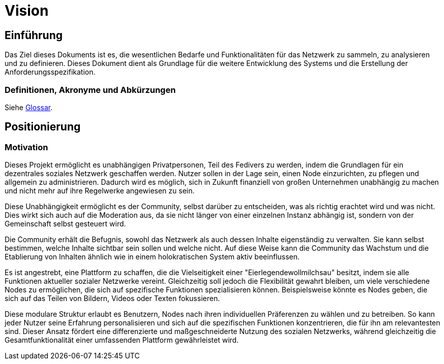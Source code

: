 = Vision

== Einführung
Das Ziel dieses Dokuments ist es, die wesentlichen Bedarfe und Funktionalitäten für das Netzwerk zu sammeln, zu analysieren und zu definieren. Dieses Dokument dient als Grundlage für die weitere Entwicklung des Systems und die Erstellung der Anforderungsspezifikation.

=== Definitionen, Akronyme und Abkürzungen

Siehe <<#glossary, Glossar>>.


== Positionierung

=== Motivation
//Erläutern Sie kurz den Hintergrund, in dem das Projekt angesiedelt ist. Welches Problem soll gelöst werden, wie ist es entstanden? Welche Verbesserung wird angestrebt. Achten Sie darauf, eine fachliche (organisatorische, betriebswirtschaftliche) Perspektive einzunehmen.
Dieses Projekt ermöglicht es unabhängigen Privatpersonen, Teil des Fedivers zu werden, indem die Grundlagen für ein dezentrales soziales Netzwerk geschaffen werden. Nutzer sollen in der Lage sein, einen Node einzurichten, zu pflegen und allgemein zu administrieren. Dadurch wird es möglich, sich in Zukunft finanziell von großen Unternehmen unabhängig zu machen und nicht mehr auf ihre Regelwerke angewiesen zu sein.

Diese Unabhängigkeit ermöglicht es der Community, selbst darüber zu entscheiden, was als richtig erachtet wird und was nicht. Dies wirkt sich auch auf die Moderation aus, da sie nicht länger von einer einzelnen Instanz abhängig ist, sondern von der Gemeinschaft selbst gesteuert wird.

Die Community erhält die Befugnis, sowohl das Netzwerk als auch dessen Inhalte eigenständig zu verwalten. Sie kann selbst bestimmen, welche Inhalte sichtbar sein sollen und welche nicht. Auf diese Weise kann die Community das Wachstum und die Etablierung von Inhalten ähnlich wie in einem holokratischen System aktiv beeinflussen.

Es ist angestrebt, eine Plattform zu schaffen, die die Vielseitigkeit einer "Eierlegendewollmilchsau" besitzt, indem sie alle Funktionen aktueller sozialer Netzwerke vereint. Gleichzeitig soll jedoch die Flexibilität gewahrt bleiben, um viele verschiedene Nodes zu ermöglichen, die sich auf spezifische Funktionen spezialisieren können. Beispielsweise könnte es Nodes geben, die sich auf das Teilen von Bildern, Videos oder Texten fokussieren.

Diese modulare Struktur erlaubt es Benutzern, Nodes nach ihren individuellen Präferenzen zu wählen und zu betreiben. So kann jeder Nutzer seine Erfahrung personalisieren und sich auf die spezifischen Funktionen konzentrieren, die für ihn am relevantesten sind. Dieser Ansatz fördert eine differenzierte und maßgeschneiderte Nutzung des sozialen Netzwerks, während gleichzeitig die Gesamtfunktionalität einer umfassenden Plattform gewährleistet wird.
